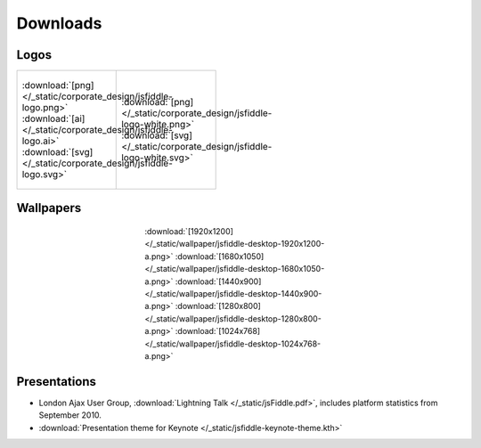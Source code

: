 =========
Downloads
=========

Logos
-----

+--------------------------------------------------------------------+---------------------------------------------------------------------------+
| .. figure:: /_static/corporate_design/jsfiddle-logo-thumb.png      | .. figure:: /_static/corporate_design/jsfiddle-logo-white-thumb.png       |
|    :align: center                                                  |    :align: center                                                         |
|    :figwidth: 160px                                                |    :figwidth: 160px                                                       |
|                                                                    |                                                                           |
|    :download:`[png]</_static/corporate_design/jsfiddle-logo.png>`  |    :download:`[png]</_static/corporate_design/jsfiddle-logo-white.png>`   |
|    :download:`[ai] </_static/corporate_design/jsfiddle-logo.ai>`   |    :download:`[svg] </_static/corporate_design/jsfiddle-logo-white.svg>`  |
|    :download:`[svg] </_static/corporate_design/jsfiddle-logo.svg>` |                                                                           |
+                                                                    |                                                                           |
+--------------------------------------------------------------------+---------------------------------------------------------------------------+

Wallpapers
----------

.. figure:: /_static/wallpaper/jsfiddle-desktop-thumbnail-a.png 
   :align: center
   :figwidth: 340px

   :download:`[1920x1200] </_static/wallpaper/jsfiddle-desktop-1920x1200-a.png>`
   :download:`[1680x1050] </_static/wallpaper/jsfiddle-desktop-1680x1050-a.png>`
   :download:`[1440x900] </_static/wallpaper/jsfiddle-desktop-1440x900-a.png>`
   :download:`[1280x800] </_static/wallpaper/jsfiddle-desktop-1280x800-a.png>`
   :download:`[1024x768] </_static/wallpaper/jsfiddle-desktop-1024x768-a.png>` 


Presentations
-------------

* London Ajax User Group, :download:`Lightning Talk </_static/jsFiddle.pdf>`, includes platform statistics from September 2010.
* :download:`Presentation theme for Keynote </_static/jsfiddle-keynote-theme.kth>`

